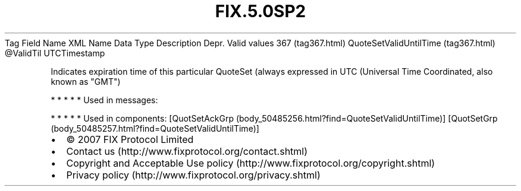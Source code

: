 .TH FIX.5.0SP2 "" "" "Tag #367"
Tag
Field Name
XML Name
Data Type
Description
Depr.
Valid values
367 (tag367.html)
QuoteSetValidUntilTime (tag367.html)
\@ValidTil
UTCTimestamp
.PP
Indicates expiration time of this particular QuoteSet (always
expressed in UTC (Universal Time Coordinated, also known as "GMT")
.PP
   *   *   *   *   *
Used in messages:
.PP
   *   *   *   *   *
Used in components:
[QuotSetAckGrp (body_50485256.html?find=QuoteSetValidUntilTime)]
[QuotSetGrp (body_50485257.html?find=QuoteSetValidUntilTime)]

.PD 0
.P
.PD

.PP
.PP
.IP \[bu] 2
© 2007 FIX Protocol Limited
.IP \[bu] 2
Contact us (http://www.fixprotocol.org/contact.shtml)
.IP \[bu] 2
Copyright and Acceptable Use policy (http://www.fixprotocol.org/copyright.shtml)
.IP \[bu] 2
Privacy policy (http://www.fixprotocol.org/privacy.shtml)
